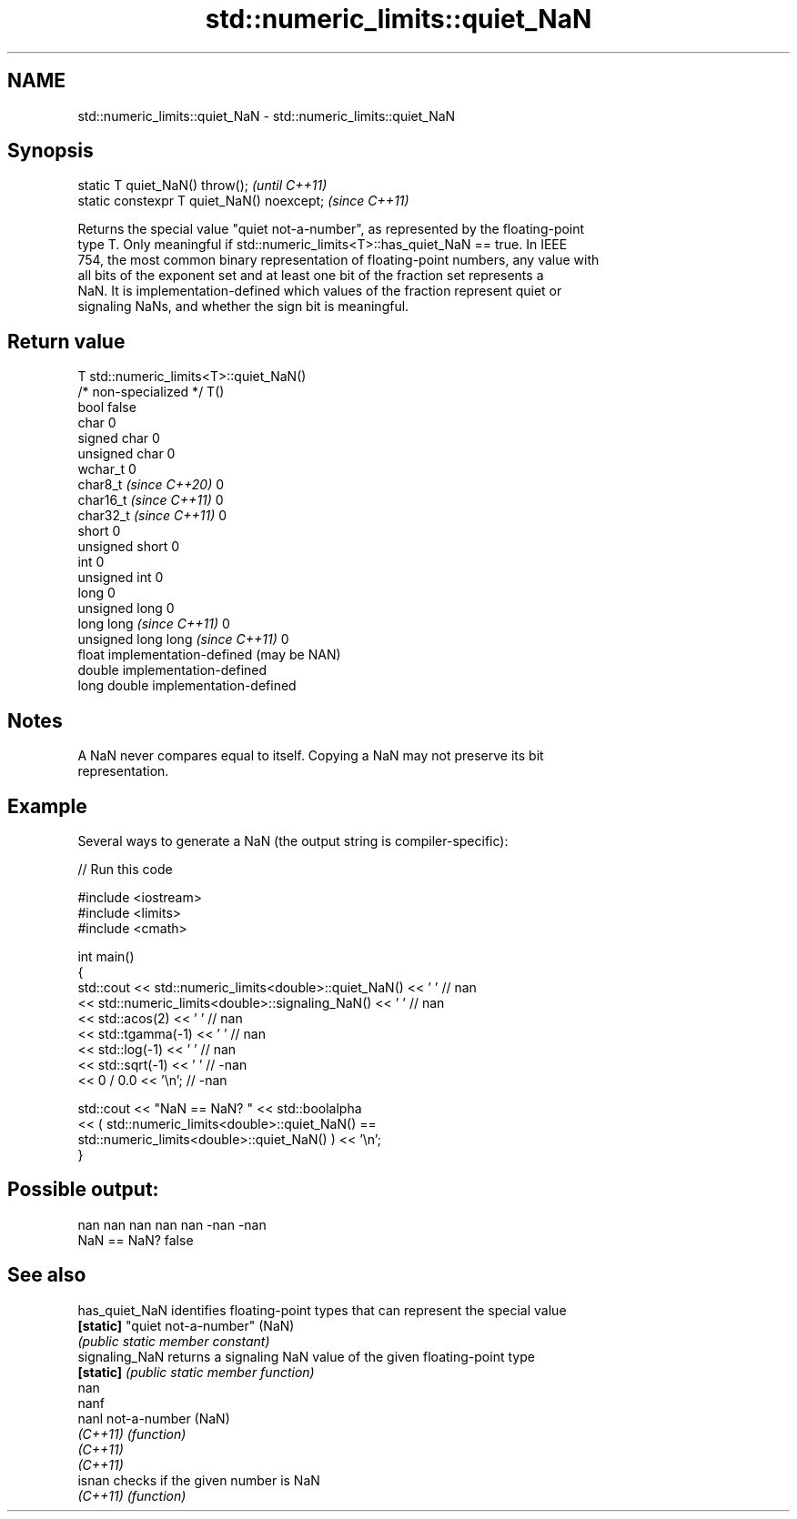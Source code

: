 .TH std::numeric_limits::quiet_NaN 3 "2024.06.10" "http://cppreference.com" "C++ Standard Libary"
.SH NAME
std::numeric_limits::quiet_NaN \- std::numeric_limits::quiet_NaN

.SH Synopsis
   static T quiet_NaN() throw();             \fI(until C++11)\fP
   static constexpr T quiet_NaN() noexcept;  \fI(since C++11)\fP

   Returns the special value "quiet not-a-number", as represented by the floating-point
   type T. Only meaningful if std::numeric_limits<T>::has_quiet_NaN == true. In IEEE
   754, the most common binary representation of floating-point numbers, any value with
   all bits of the exponent set and at least one bit of the fraction set represents a
   NaN. It is implementation-defined which values of the fraction represent quiet or
   signaling NaNs, and whether the sign bit is meaningful.

.SH Return value

   T                                std::numeric_limits<T>::quiet_NaN()
   /* non-specialized */            T()
   bool                             false
   char                             0
   signed char                      0
   unsigned char                    0
   wchar_t                          0
   char8_t \fI(since C++20)\fP            0
   char16_t \fI(since C++11)\fP           0
   char32_t \fI(since C++11)\fP           0
   short                            0
   unsigned short                   0
   int                              0
   unsigned int                     0
   long                             0
   unsigned long                    0
   long long \fI(since C++11)\fP          0
   unsigned long long \fI(since C++11)\fP 0
   float                            implementation-defined (may be NAN)
   double                           implementation-defined
   long double                      implementation-defined

.SH Notes

   A NaN never compares equal to itself. Copying a NaN may not preserve its bit
   representation.

.SH Example

   Several ways to generate a NaN (the output string is compiler-specific):


// Run this code

 #include <iostream>
 #include <limits>
 #include <cmath>

 int main()
 {
     std::cout << std::numeric_limits<double>::quiet_NaN()     << ' ' // nan
               << std::numeric_limits<double>::signaling_NaN() << ' ' // nan
               << std::acos(2)    << ' '   // nan
               << std::tgamma(-1) << ' '   // nan
               << std::log(-1)    << ' '   // nan
               << std::sqrt(-1)   << ' '   // -nan
               << 0 / 0.0         << '\\n'; // -nan

     std::cout << "NaN == NaN? " << std::boolalpha
               << ( std::numeric_limits<double>::quiet_NaN() ==
                    std::numeric_limits<double>::quiet_NaN() ) << '\\n';
 }

.SH Possible output:

 nan nan nan nan nan -nan -nan
 NaN == NaN? false

.SH See also

   has_quiet_NaN identifies floating-point types that can represent the special value
   \fB[static]\fP      "quiet not-a-number" (NaN)
                 \fI(public static member constant)\fP
   signaling_NaN returns a signaling NaN value of the given floating-point type
   \fB[static]\fP      \fI(public static member function)\fP
   nan
   nanf
   nanl          not-a-number (NaN)
   \fI(C++11)\fP       \fI(function)\fP
   \fI(C++11)\fP
   \fI(C++11)\fP
   isnan         checks if the given number is NaN
   \fI(C++11)\fP       \fI(function)\fP
